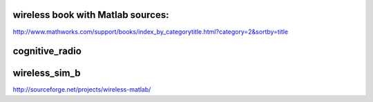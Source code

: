 wireless book with Matlab sources:
====
http://www.mathworks.com/support/books/index_by_categorytitle.html?category=2&sortby=title

cognitive_radio
====

wireless_sim_b
====
http://sourceforge.net/projects/wireless-matlab/
